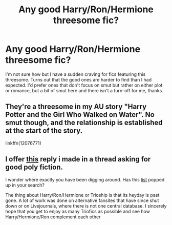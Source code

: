 #+TITLE: Any good Harry/Ron/Hermione threesome fic?

* Any good Harry/Ron/Hermione threesome fic?
:PROPERTIES:
:Score: 5
:DateUnix: 1531922480.0
:DateShort: 2018-Jul-18
:FlairText: Request
:END:
I'm not sure how but I have a sudden craving for fics featuring this threesome. Turns out that the good ones are harder to find than I had expected. I'd prefer ones that don't focus on smut but rather on either plot or romance, but a bit of smut here and there isn't a turn-off for me, thanks.


** They're a threesome in my AU story "Harry Potter and the Girl Who Walked on Water". No smut though, and the relationship is established at the start of the story.

linkffn(12076771)
:PROPERTIES:
:Author: Starfox5
:Score: 6
:DateUnix: 1531923248.0
:DateShort: 2018-Jul-18
:END:


** I offer [[https://www.reddit.com/r/HPfanfiction/comments/8sk8m4/lf_fics_with_good_polyamory/e13e9ey/][this]] reply i made in a thread asking for good poly fiction.

I wonder where exactly you have been digging around. Has this [[https://blaze-faula.livejournal.com/26062.html][list]] popped up in your search?

The thing about Harry/Ron/Hermione or Trioship is that its heyday is past gone. A lot of work was done on alternative fansites that have since shut down or on Livejournals, where there is not one central database. I sincerely hope that you get to enjoy as many Triofics as possible and see how Harry/Hermione/Ron complement each other
:PROPERTIES:
:Author: FinallyGivenIn
:Score: 7
:DateUnix: 1531929963.0
:DateShort: 2018-Jul-18
:END:
